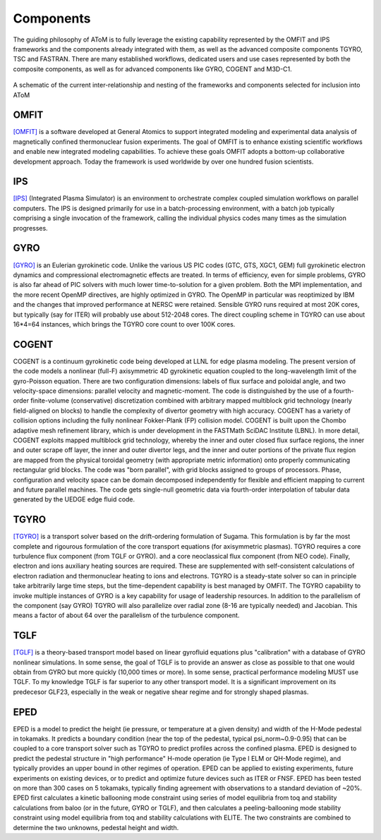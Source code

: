 Components
==========

The guiding philosophy of AToM is to fully leverage the existing capability represented by the OMFIT and IPS frameworks
and the components already integrated with them, as well as the advanced composite components TGYRO, TSC and FASTRAN.
There are many established workflows, dedicated users and use cases represented by both the composite components,
as well as for advanced components like GYRO, COGENT and M3D-C1.

.. figure:: images/AToM_world.png
  :width: 80%
  :align: center
  :alt: AToM world
  :target: _images/AToM_world.png

  A schematic of the current inter-relationship and nesting of the frameworks and components selected for inclusion into AToM

=====
OMFIT
=====

`[OMFIT] <http://gafusion.github.io/OMFIT-source/>`_
is a software developed at General Atomics to support integrated modeling and experimental
data analysis of magnetically confined thermonuclear fusion experiments.
The goal of OMFIT is to enhance existing scientific workflows and enable new integrated modeling capabilities.
To achieve these goals OMFIT adopts a bottom-up collaborative development approach. Today the framework
is used worldwide by over one hundred fusion scientists.

===
IPS
===

`[IPS] <http://ipsframework.sourceforge.net/doc/html/>`_
(Integrated Plasma Simulator) is an environment to orchestrate
complex coupled simulation workflows on parallel computers. The IPS
is designed primarily for use in a batch-processing environment, with
a batch job typically comprising a single invocation of the framework,
calling the individual physics codes many times as the simulation
progresses.

====
GYRO
====

`[GYRO] <https://fusion.gat.com/theory/Gyrooverview>`_
is an Eulerian gyrokinetic code. Unlike the various US PIC codes (GTC, GTS,
XGC1, GEM) full gyrokinetic electron dynamics and compressional electromagnetic
effects are treated. In terms of efficiency, even for simple problems, GYRO is
also far ahead of PIC solvers with much lower time-to-solution for a given problem.
Both the MPI implementation, and the more recent OpenMP directives, are highly
optimized in GYRO.  The OpenMP in particular was reoptimized by IBM and the
changes that improved performance at NERSC were retained.  Sensible GYRO runs
required at most 20K cores, but typically (say for ITER) will probably use
about 512-2048 cores.  The direct coupling scheme in TGYRO can use
about 16*4=64 instances, which brings the TGYRO core count to over 100K cores.

=====
COGENT
=====
COGENT is a continuum gyrokinetic code being developed at LLNL for edge plasma modeling.
The present version of the code models a nonlinear (full-F) axisymmetric 4D gyrokinetic equation coupled to the
long-wavelength limit of the gyro-Poisson equation. There are two configuration dimensions: labels of flux surface and
poloidal angle, and two velocity-space dimensions: parallel velocity and magnetic-moment.
The code is distinguished by the use of a fourth-order finite-volume (conservative) discretization combined with
arbitrary mapped multiblock grid technology (nearly field-aligned on blocks) to handle the complexity of divertor
geometry with high accuracy. COGENT has a variety of collision options including the fully nonlinear Fokker-Plank (FP) collision model.
COGENT is built upon the Chombo adaptive mesh refinement library, which is under development in the FASTMath SciDAC Institute (LBNL).
In more detail, COGENT exploits mapped multiblock grid technology, whereby the inner and outer closed flux surface regions,
the inner and outer scrape off layer, the inner and outer divertor legs, and the inner and outer portions of the private
flux region are mapped from the physical toroidal geometry (with appropriate metric information) onto properly
communicating rectangular grid blocks. The code was "born parallel", with grid blocks assigned to groups of processors.
Phase, configuration and velocity space can be domain decomposed independently for flexible and efficient mapping to
current and future parallel machines. The code gets single-null geometric data via fourth-order interpolation of tabular
data generated by the UEDGE edge fluid code.

=====
TGYRO
=====

`[TGYRO] <https://fusion.gat.com/theory/Tgyrooverview>`_
is a transport solver based on the drift-ordering formulation of Sugama.
This formulation is by far the most complete and rigourous formulation of
the core transport equations (for axisymmetric plasmas).
TGYRO requires a core turbulence flux component (from TGLF or GYRO).
and a core neoclassical flux component (from NEO code).
Finally, electron and ions auxiliary heating sources are required.  These
are supplemented with self-consistent calculations of electron radiation
and thermonuclear heating to ions and electrons.  TGYRO is a steady-state
solver so can in principle take arbitrarily large time steps, but the
time-dependent capability is best managed by OMFIT.
The TGYRO capability to invoke multiple instances of GYRO is a key capability
for usage of leadership resources.  In addition to the parallelism of the
component (say GYRO) TGYRO will also parallelize over radial zone (8-16
are typically needed) and Jacobian.  This means a factor of about 64 over
the parallelism of the turbulence component.

====
TGLF
====

`[TGLF] <https://fusion.gat.com/theory/Tglfoverview>`_
is a theory-based transport model based on linear gyrofluid equations plus
"calibration" with a database of GYRO nonlinear simulations.  In some sense,
the goal of TGLF is to provide an answer as close as possible to that one
would obtain from GYRO but more quickly (10,000 times or more).  In some
sense, practical performance modeling MUST use TGLF.  To my knowledge TGLF
is far superior to any other transport model.  It is a significant
improvement on its predecesor GLF23, especially in the weak or negative
shear regime and for strongly shaped plasmas.

====
EPED
====

EPED is a model to predict the height (ie pressure, or temperature at a given density) and width
of the H-Mode pedestal in tokamaks.   It predicts a boundary condition (near the top of the
pedestal, typical psi_norm~0.9-0.95) that can be coupled to a core transport solver such as TGYRO
to predict profiles across the confined plasma.  EPED is designed to predict the pedestal
structure in "high performance" H-mode operation (ie Type I ELM or QH-Mode regime), and
typically provides an upper bound in other regimes of operation.   EPED can be applied
to existing experiments, future experiments on existing devices, or to predict and optimize
future devices such as ITER or FNSF.    EPED has been tested on more than 300 cases
on 5 tokamaks, typically finding agreement with observations to a standard deviation of ~20%.
EPED first calculates a kinetic ballooning mode constraint using series of model equilibria from toq
and stability calculations from baloo (or in the future, GYRO or TGLF), and then calculates a
peeling-ballooning mode stability constraint using model equilibria from toq and stability
calculations with ELITE.   The two constraints are combined to determine the two unknowns,
pedestal height and width.
